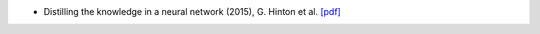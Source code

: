 - Distilling the knowledge in a neural network (2015), G. Hinton et al. `[pdf] <https://github.com/kbalu99/kbalu99.github.io/blob/master/docs/_static/super-cheatsheet-machine-learning.pdf>`__